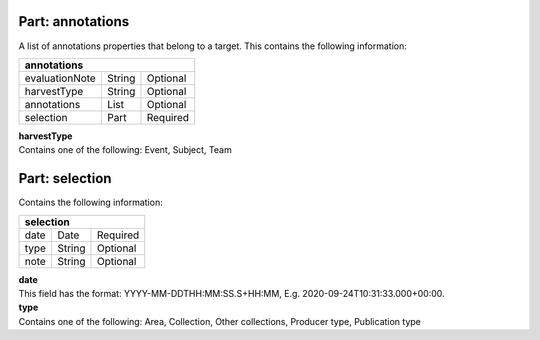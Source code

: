 ---------------------
**Part: annotations**
---------------------
A list of annotations properties that belong to a target. This contains the following information:

============== ====== ========
**annotations**
------------------------------ 
evaluationNote String Optional
harvestType    String Optional
annotations    List   Optional
selection      Part   Required
============== ====== ========

| **harvestType**
| Contains one of the following: Event, Subject, Team

---------------------
**Part: selection**
---------------------
Contains the following information:

==== ====== ========
**selection**
--------------------
date Date   Required
type String Optional
note String Optional
==== ====== ========

| **date**
| This field has the format: YYYY-MM-DDTHH:MM:SS.S+HH:MM, E.g. 2020-09-24T10:31:33.000+00:00.

| **type**
| Contains one of the following: Area, Collection, Other collections, Producer type, Publication type
